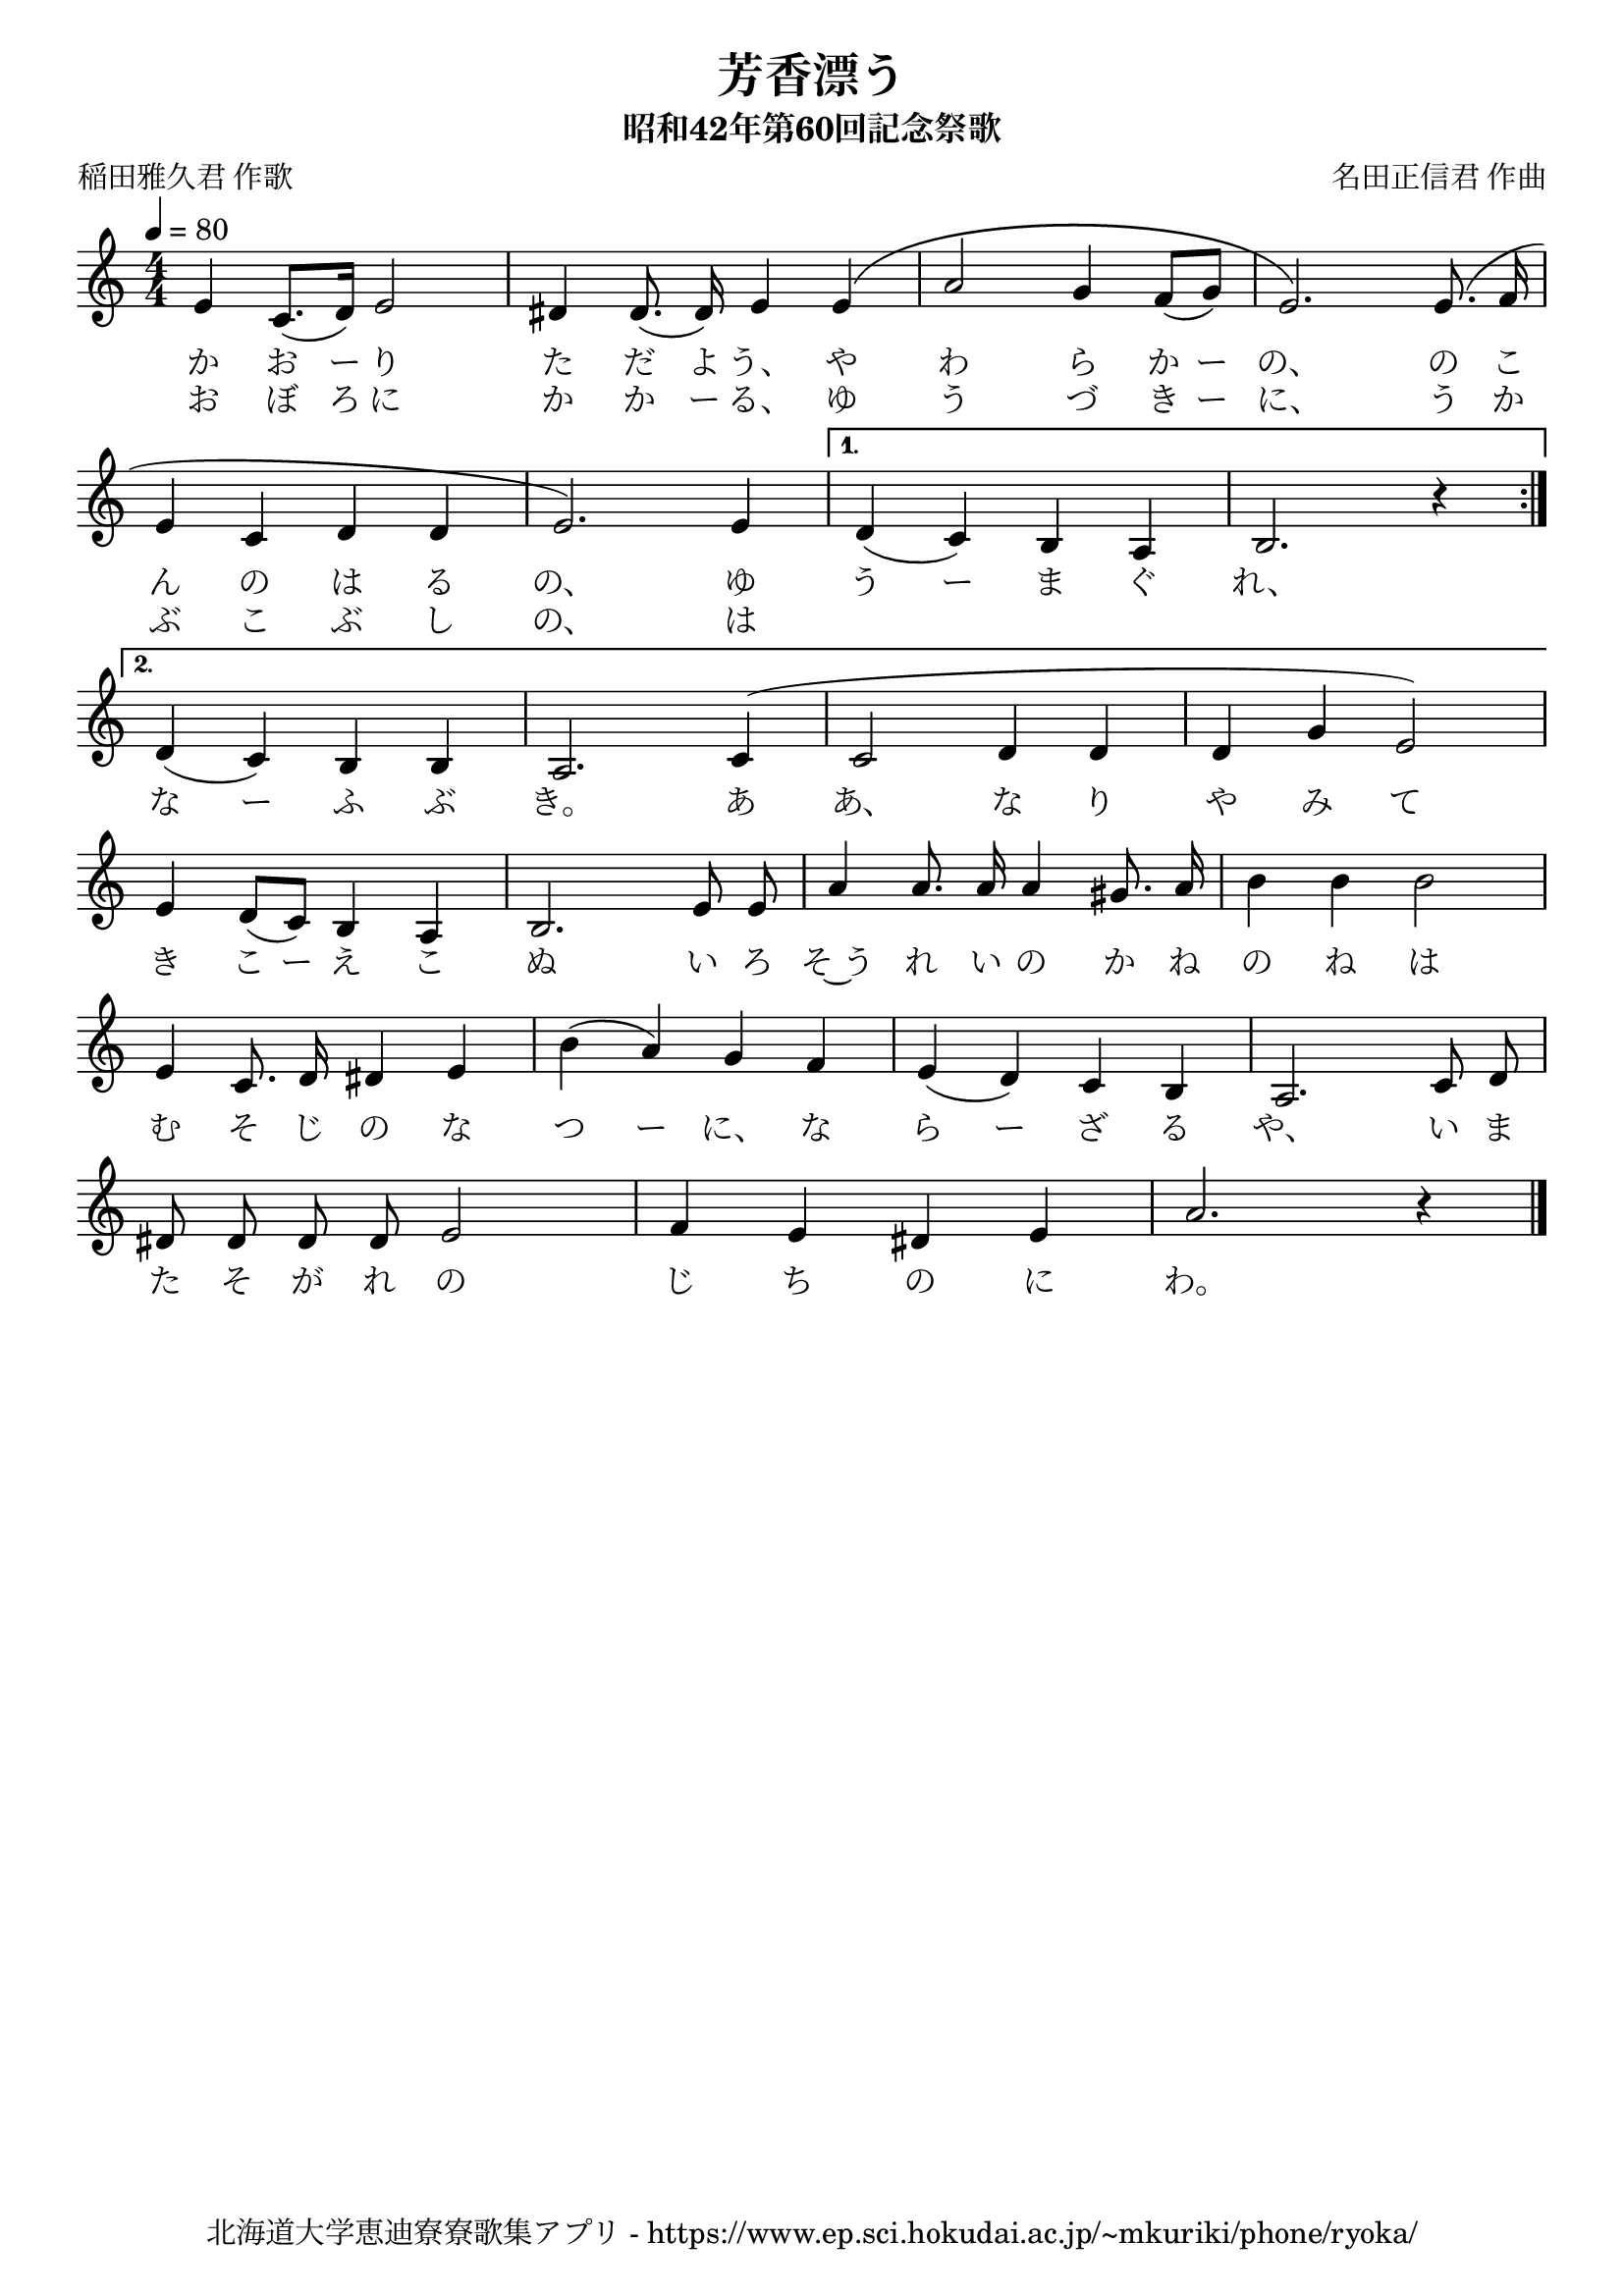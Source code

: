 ﻿\version "2.18.2"

\paper {indent = 0}

\header {
  title = "芳香漂う"
  subtitle = "昭和42年第60回記念祭歌"
  composer = "名田正信君 作曲"
  poet = "稲田雅久君 作歌"
  tagline = "北海道大学恵迪寮寮歌集アプリ - https://www.ep.sci.hokudai.ac.jp/~mkuriki/phone/ryoka/"
}


melody = \relative c'{
  \tempo 4 = 80
  \autoBeamOff
  \numericTimeSignature
  \override BreathingSign.text = \markup { \musicglyph #"scripts.upedaltoe" } % ブレスの記号指定
  \key c \major
  \time 4/4
  \set melismaBusyProperties = #'()
  \repeat volta 2 {
  e4 c8. [(d16)] e2 |
  dis4 dis8. (dis16) e4 e4 ^\( |
  a2  g4 f8 ([ g8 ]) |
  e2. \) e8. ^( f16 | \break
  e4 c4 d4 d4 |
  e2. ) e4 |} \alternative {{
  d4 ( c4 ) b4 a4 |
  b2. r4 | \bar ":|." \break }{
  d4 ( c4 ) b4 b4 |
  a2. c4 ^( |
  c2 d4 d4 |
  d4 g4 e2 ) | \break }}
  e4 d8 [(c8)] b4 a4 |
  b2. e8 e8 |
  a4 a8. a16 a4 gis8. a16 |
  b4 b4 b2 | \break
  e,4 c8. d16 dis4 e4 |
  b'4 (a4) g4 f4 |
  e4 (d4) c4 b4 |
  a2. c8 d8 | \break
  dis8 dis8 dis8 dis8 e2 |
  f4 e4 dis4 e4 |
  a2. r4 
  \bar "|." 
  }

\score {
  <<
    % ギターコード
    %{
    \new ChordNames \with {midiInstrument = #"acoustic guitar (nylon)"}{
      \set chordChanges = ##t
      \harmony
    }
    %}
    
    % メロディーライン
    \new Voice = "one"{\melody}
    % 歌詞
    \addlyrics {
    か お ー り た だ よ う、 や わ ら か ー の、 の こ
    ん の は る の、 ゆ う ー ま ぐ れ、
    な ー ふ ぶ き。 あ あ、 な り や み て
    き こ ー え こ ぬ い ろ そ~う れ い の か ね の ね は
    む そ じ の な つ ー に、 な ら ー ざ る や、 い ま
    た そ が れ の じ ち の に わ。
    }
    \addlyrics {
    お ぼ ろ に か か ー る、 ゆ う づ き ー に、 う か
    ぶ こ ぶ し の、 は
    }
    % 太鼓
    % \new DrumStaff \with{
    %   \remove "Time_signature_engraver"
    %   drumStyleTable = #percussion-style
    %   \override StaffSymbol.line-count = #1
    %   \hide Stem
    % }
    % \drum
  >>
  
\midi {}
\layout {
  \context {
    \Score
    \remove "Bar_number_engraver"
  }
}

}